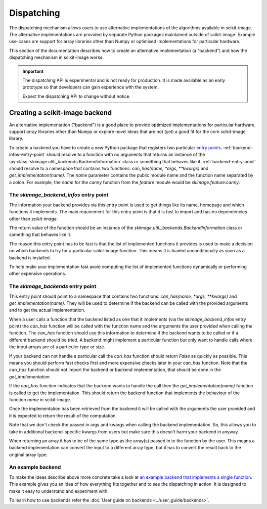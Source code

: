 Dispatching
===========

The dispatching mechanism allows users to use alternative implementations of the algorithms
available in scikit-image. The alternative implementations are provided by separate
Python packages maintained outside of scikit-image. Example use-cases are support for array
libraries other than Numpy or optimised implementations for particular hardware.

This section of the documentation describes how to create an alternative implementation (a "backend")
and how the dispatching mechanism in scikit-image works.

.. important::
    The dispatching API is experimental and is not ready for production.
    It is made available as an early prototype so that developers can gain experience
    with the system.

    Expect the dispatching API to change without notice.


Creating a scikit-image backend
-------------------------------

An alternative implementation ("backend") is a good place to provide optimized implementations
for particular hardware, support array libraries other than Numpy or explore novel ideas that
are not (yet) a good fit for the core scikit-image library.

To create a backend you have to create a new Python package that registers two particular
`entry points <https://packaging.python.org/en/latest/specifications/pyproject-toml/#entry-points>`_.
:ref:`backend-infos-entry-point` should resolve to a function with no
arguments that returns an instance of the :py:class:`skimage.util._backends.BackendInformation` class
or something that behaves like it.
:ref:`backend-entry-point` should resolve to a namespace
that contains two functions: `can_has(name, *args, **kwargs)` and `get_implementation(name)`.
The `name` parameter contains the public module name and the function name separated by a
colon. For example, the `name` for the `canny` function from the `feature` module would
be `skimage.feature:canny`.

.. _backend-infos-entry-point:

The `skimage_backend_infos` entry point
~~~~~~~~~~~~~~~~~~~~~~~~~~~~~~~~~~~~~~~

The information your backend provides via this entry point is used to get things like its
name, homepage and which functions it implements. The main requirement for this entry point
is that it is fast to import and has no dependencies other than `scikit-image`.

The return value of the function should be an instance of the
`skimage.util._backends.BackendInformation` class or something that behaves like it.

The reason this entry point has to be fast is that the list of implemented functions
it provides is used to make a decision on which backends to try for a particular scikit-image
function. This means it is loaded unconditionally as soon as a backend is installed.

To help make your implementation fast avoid computing the list of implemented functions
dynamically or performing other expensive operations.

.. _backend-entry-point:

The `skimage_backends` entry point
~~~~~~~~~~~~~~~~~~~~~~~~~~~~~~~~~~

This entry point should point to a namespace that contains two functions:
`can_has(name, *args, **kwargs)` and `get_implementation(name)`. They will be used to
determine if the backend can be called with the provided arguments and to get the
actual implementation.

When a user calls a function that the backend listed as one that it implements (via
the `skimage_backend_infos` entry point) the
`can_has` function will be called with the function name and the arguments the user
provided when calling the function. The `can_has` function
should use this information to determine if the backend wants to be called or if a
different backend should be tried. A backend might implement a particular function but
only want to handle calls where the input arrays are of a particuler type or size.

If your backend can not handle a particular call the `can_has` function should return `False` as
quickly as possible. This means you should perform fast checks first and more expensive
checks later in your `can_has` function. Note that the `can_has` function should not import
the backend or backend implementation, that should be done in the `get_implementation`.

If the `can_has` function indicates that the backend wants to handle the call then the
`get_implementation(name)` function is called to get the implementation. This should
return the backend function that implements the behaviour of the function `name` in scikit-image.

Once the implementation has been retrieved from the backend it will be called with the
arguments the user provided and it is expected to return the result of the computation.

Note that we don't check the passed in args and kwargs when calling the backend
implementation. So, this allows you to take in additional backend-specific kwargs
from users but make sure this doesn't harm your backend in anyway.

When returning an array it has to be of the same type as the array(s) passed in to the
function by the user. This means a backend implementation can convert the input to a different
array type, but it has to convert the result back to the original array type.


An example backend
~~~~~~~~~~~~~~~~~~

To make the ideas describe above more concrete take a look at `an example backend that implements
a single function <https://github.com/betatim/scikit-image-backend-phony>`_.
This example gives you an idea of how everything fits together and to see the dispatching
in action. It is designed to make it easy to understand and experiment with.

To learn how to use backends refer the :doc:`User guide on backends <../user_guide/backends>`.
